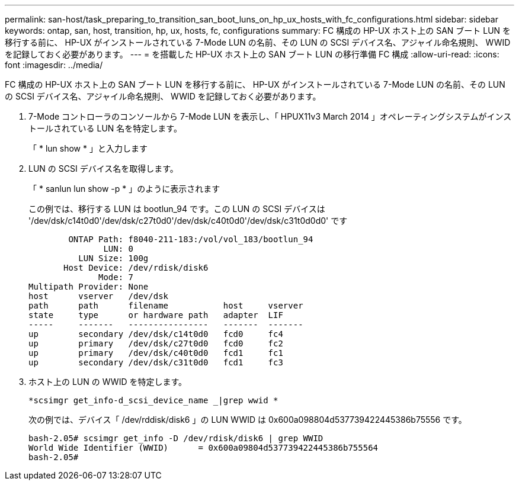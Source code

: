 ---
permalink: san-host/task_preparing_to_transition_san_boot_luns_on_hp_ux_hosts_with_fc_configurations.html 
sidebar: sidebar 
keywords: ontap, san, host, transition, hp, ux, hosts, fc, configurations 
summary: FC 構成の HP-UX ホスト上の SAN ブート LUN を移行する前に、 HP-UX がインストールされている 7-Mode LUN の名前、その LUN の SCSI デバイス名、アジャイル命名規則、 WWID を記録しておく必要があります。 
---
= を搭載した HP-UX ホスト上の SAN ブート LUN の移行準備 FC 構成
:allow-uri-read: 
:icons: font
:imagesdir: ../media/


[role="lead"]
FC 構成の HP-UX ホスト上の SAN ブート LUN を移行する前に、 HP-UX がインストールされている 7-Mode LUN の名前、その LUN の SCSI デバイス名、アジャイル命名規則、 WWID を記録しておく必要があります。

. 7-Mode コントローラのコンソールから 7-Mode LUN を表示し、「 HPUX11v3 March 2014 」オペレーティングシステムがインストールされている LUN 名を特定します。
+
「 * lun show * 」と入力します

. LUN の SCSI デバイス名を取得します。
+
「 * sanlun lun show -p * 」のように表示されます

+
この例では、移行する LUN は bootlun_94 です。この LUN の SCSI デバイスは '/dev/dsk/c14t0d0'/dev/dsk/c27t0d0'/dev/dsk/c40t0d0'/dev/dsk/c31t0d0d0' です

+
[listing]
----
        ONTAP Path: f8040-211-183:/vol/vol_183/bootlun_94
               LUN: 0
          LUN Size: 100g
       Host Device: /dev/rdisk/disk6
              Mode: 7
Multipath Provider: None
host      vserver   /dev/dsk
path      path      filename           host     vserver
state     type      or hardware path   adapter  LIF
-----     -------   ----------------   -------  -------
up        secondary /dev/dsk/c14t0d0   fcd0     fc4
up        primary   /dev/dsk/c27t0d0   fcd0     fc2
up        primary   /dev/dsk/c40t0d0   fcd1     fc1
up        secondary /dev/dsk/c31t0d0   fcd1     fc3
----
. ホスト上の LUN の WWID を特定します。
+
`*scsimgr get_info-d_scsi_device_name _|grep wwid *`

+
次の例では、デバイス「 /dev/rddisk/disk6 」の LUN WWID は 0x600a098804d537739422445386b75556 です。

+
[listing]
----
bash-2.05# scsimgr get_info -D /dev/rdisk/disk6 | grep WWID
World Wide Identifier (WWID)      = 0x600a09804d537739422445386b755564
bash-2.05#
----

